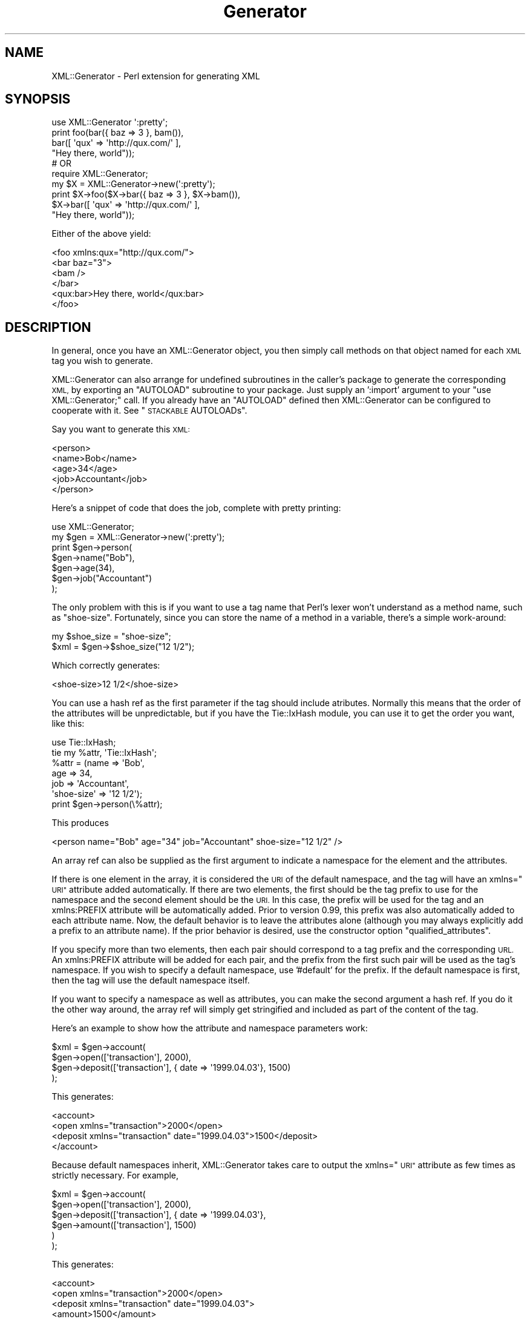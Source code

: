.\" Automatically generated by Pod::Man 4.14 (Pod::Simple 3.40)
.\"
.\" Standard preamble:
.\" ========================================================================
.de Sp \" Vertical space (when we can't use .PP)
.if t .sp .5v
.if n .sp
..
.de Vb \" Begin verbatim text
.ft CW
.nf
.ne \\$1
..
.de Ve \" End verbatim text
.ft R
.fi
..
.\" Set up some character translations and predefined strings.  \*(-- will
.\" give an unbreakable dash, \*(PI will give pi, \*(L" will give a left
.\" double quote, and \*(R" will give a right double quote.  \*(C+ will
.\" give a nicer C++.  Capital omega is used to do unbreakable dashes and
.\" therefore won't be available.  \*(C` and \*(C' expand to `' in nroff,
.\" nothing in troff, for use with C<>.
.tr \(*W-
.ds C+ C\v'-.1v'\h'-1p'\s-2+\h'-1p'+\s0\v'.1v'\h'-1p'
.ie n \{\
.    ds -- \(*W-
.    ds PI pi
.    if (\n(.H=4u)&(1m=24u) .ds -- \(*W\h'-12u'\(*W\h'-12u'-\" diablo 10 pitch
.    if (\n(.H=4u)&(1m=20u) .ds -- \(*W\h'-12u'\(*W\h'-8u'-\"  diablo 12 pitch
.    ds L" ""
.    ds R" ""
.    ds C` ""
.    ds C' ""
'br\}
.el\{\
.    ds -- \|\(em\|
.    ds PI \(*p
.    ds L" ``
.    ds R" ''
.    ds C`
.    ds C'
'br\}
.\"
.\" Escape single quotes in literal strings from groff's Unicode transform.
.ie \n(.g .ds Aq \(aq
.el       .ds Aq '
.\"
.\" If the F register is >0, we'll generate index entries on stderr for
.\" titles (.TH), headers (.SH), subsections (.SS), items (.Ip), and index
.\" entries marked with X<> in POD.  Of course, you'll have to process the
.\" output yourself in some meaningful fashion.
.\"
.\" Avoid warning from groff about undefined register 'F'.
.de IX
..
.nr rF 0
.if \n(.g .if rF .nr rF 1
.if (\n(rF:(\n(.g==0)) \{\
.    if \nF \{\
.        de IX
.        tm Index:\\$1\t\\n%\t"\\$2"
..
.        if !\nF==2 \{\
.            nr % 0
.            nr F 2
.        \}
.    \}
.\}
.rr rF
.\" ========================================================================
.\"
.IX Title "Generator 3pm"
.TH Generator 3pm "2011-07-15" "perl v5.32.1" "User Contributed Perl Documentation"
.\" For nroff, turn off justification.  Always turn off hyphenation; it makes
.\" way too many mistakes in technical documents.
.if n .ad l
.nh
.SH "NAME"
XML::Generator \- Perl extension for generating XML
.SH "SYNOPSIS"
.IX Header "SYNOPSIS"
.Vb 1
\&  use XML::Generator \*(Aq:pretty\*(Aq;
\&
\&  print foo(bar({ baz => 3 }, bam()),
\&            bar([ \*(Aqqux\*(Aq => \*(Aqhttp://qux.com/\*(Aq ],
\&                  "Hey there, world"));
\&
\&  # OR
\&
\&  require XML::Generator;
\&
\&  my $X = XML::Generator\->new(\*(Aq:pretty\*(Aq);
\&
\&  print $X\->foo($X\->bar({ baz => 3 }, $X\->bam()),
\&                $X\->bar([ \*(Aqqux\*(Aq => \*(Aqhttp://qux.com/\*(Aq ],
\&                          "Hey there, world"));
.Ve
.PP
Either of the above yield:
.PP
.Vb 6
\&   <foo xmlns:qux="http://qux.com/">
\&     <bar baz="3">
\&       <bam />
\&     </bar>
\&     <qux:bar>Hey there, world</qux:bar>
\&   </foo>
.Ve
.SH "DESCRIPTION"
.IX Header "DESCRIPTION"
In general, once you have an XML::Generator object, you then simply call
methods on that object named for each \s-1XML\s0 tag you wish to generate.
.PP
XML::Generator can also arrange for undefined subroutines in the caller's
package to generate the corresponding \s-1XML,\s0 by exporting an \f(CW\*(C`AUTOLOAD\*(C'\fR
subroutine to your package.  Just supply an ':import' argument to
your \f(CW\*(C`use XML::Generator;\*(C'\fR call.  If you already have an \f(CW\*(C`AUTOLOAD\*(C'\fR
defined then XML::Generator can be configured to cooperate with it.
See \*(L"\s-1STACKABLE\s0 AUTOLOADs\*(R".
.PP
Say you want to generate this \s-1XML:\s0
.PP
.Vb 5
\&   <person>
\&     <name>Bob</name>
\&     <age>34</age>
\&     <job>Accountant</job>
\&   </person>
.Ve
.PP
Here's a snippet of code that does the job, complete with pretty printing:
.PP
.Vb 7
\&   use XML::Generator;
\&   my $gen = XML::Generator\->new(\*(Aq:pretty\*(Aq);
\&   print $gen\->person(
\&            $gen\->name("Bob"),
\&            $gen\->age(34),
\&            $gen\->job("Accountant")
\&         );
.Ve
.PP
The only problem with this is if you want to use a tag name that
Perl's lexer won't understand as a method name, such as \*(L"shoe-size\*(R".
Fortunately, since you can store the name of a method in a variable,
there's a simple work-around:
.PP
.Vb 2
\&   my $shoe_size = "shoe\-size";
\&   $xml = $gen\->$shoe_size("12 1/2");
.Ve
.PP
Which correctly generates:
.PP
.Vb 1
\&   <shoe\-size>12 1/2</shoe\-size>
.Ve
.PP
You can use a hash ref as the first parameter if the tag should include
atributes.  Normally this means that the order of the attributes will be
unpredictable, but if you have the Tie::IxHash module, you can use it
to get the order you want, like this:
.PP
.Vb 2
\&  use Tie::IxHash;
\&  tie my %attr, \*(AqTie::IxHash\*(Aq;
\&
\&  %attr = (name => \*(AqBob\*(Aq, 
\&           age  => 34,
\&           job  => \*(AqAccountant\*(Aq,
\&    \*(Aqshoe\-size\*(Aq => \*(Aq12 1/2\*(Aq);
\&
\&  print $gen\->person(\e%attr);
.Ve
.PP
This produces
.PP
.Vb 1
\&  <person name="Bob" age="34" job="Accountant" shoe\-size="12 1/2" />
.Ve
.PP
An array ref can also be supplied as the first argument to indicate
a namespace for the element and the attributes.
.PP
If there is one element in the array, it is considered the \s-1URI\s0 of
the default namespace, and the tag will have an xmlns=\*(L"\s-1URI\*(R"\s0 attribute
added automatically.  If there are two elements, the first should be
the tag prefix to use for the namespace and the second element should
be the \s-1URI.\s0  In this case, the prefix will be used for the tag and an
xmlns:PREFIX attribute will be automatically added.  Prior to version
0.99, this prefix was also automatically added to each attribute name.
Now, the default behavior is to leave the attributes alone (although you
may always explicitly add a prefix to an attribute name).  If the prior
behavior is desired, use the constructor option \f(CW\*(C`qualified_attributes\*(C'\fR.
.PP
If you specify more than two elements, then each pair should correspond
to a tag prefix and the corresponding \s-1URL.\s0  An xmlns:PREFIX attribute
will be added for each pair, and the prefix from the first such pair
will be used as the tag's namespace.  If you wish to specify a default
namespace, use '#default' for the prefix.  If the default namespace is
first, then the tag will use the default namespace itself.
.PP
If you want to specify a namespace as well as attributes, you can make
the second argument a hash ref.  If you do it the other way around,
the array ref will simply get stringified and included as part of the
content of the tag.
.PP
Here's an example to show how the attribute and namespace parameters work:
.PP
.Vb 4
\&   $xml = $gen\->account(
\&            $gen\->open([\*(Aqtransaction\*(Aq], 2000),
\&            $gen\->deposit([\*(Aqtransaction\*(Aq], { date => \*(Aq1999.04.03\*(Aq}, 1500)
\&          );
.Ve
.PP
This generates:
.PP
.Vb 4
\&   <account>
\&     <open xmlns="transaction">2000</open>
\&     <deposit xmlns="transaction" date="1999.04.03">1500</deposit>
\&   </account>
.Ve
.PP
Because default namespaces inherit, XML::Generator takes care to output
the xmlns=\*(L"\s-1URI\*(R"\s0 attribute as few times as strictly necessary.  For example,
.PP
.Vb 6
\&   $xml = $gen\->account(
\&            $gen\->open([\*(Aqtransaction\*(Aq], 2000),
\&            $gen\->deposit([\*(Aqtransaction\*(Aq], { date => \*(Aq1999.04.03\*(Aq},
\&              $gen\->amount([\*(Aqtransaction\*(Aq], 1500)
\&            )
\&          );
.Ve
.PP
This generates:
.PP
.Vb 6
\&   <account>
\&     <open xmlns="transaction">2000</open>
\&     <deposit xmlns="transaction" date="1999.04.03">
\&       <amount>1500</amount>
\&     </deposit>
\&   </account>
.Ve
.PP
Notice how \f(CW\*(C`xmlns="transaction"\*(C'\fR was left out of the \f(CW\*(C`<amount\*(C'\fR> tag.
.PP
Here is an example that uses the two-argument form of the namespace:
.PP
.Vb 2
\&    $xml = $gen\->widget([\*(Aqwru\*(Aq => \*(Aqhttp://www.widgets\-r\-us.com/xml/\*(Aq],
\&                        {\*(Aqid\*(Aq  => 123}, $gen\->contents());
\&
\&    <wru:widget xmlns:wru="http://www.widgets\-r\-us.com/xml/" id="123">
\&      <contents />
\&    </wru:widget>
.Ve
.PP
Here is an example that uses multiple namespaces.  It generates the
first example from the \s-1RDF\s0 primer (<http://www.w3.org/TR/rdf\-primer/>).
.PP
.Vb 8
\&    my $contactNS = [contact => "http://www.w3.org/2000/10/swap/pim/contact#"];
\&    $xml = $gen\->xml(
\&             $gen\->RDF([ rdf     => "http://www.w3.org/1999/02/22\-rdf\-syntax\-ns#",
\&                         @$contactNS ],
\&                $gen\->Person($contactNS, { \*(Aqrdf:about\*(Aq => "http://www.w3.org/People/EM/contact#me" },
\&                  $gen\->fullName($contactNS, \*(AqEric Miller\*(Aq),
\&                  $gen\->mailbox($contactNS, {\*(Aqrdf:resource\*(Aq => "mailto:em@w3.org"}),
\&                  $gen\->personalTitle($contactNS, \*(AqDr.\*(Aq))));
\&
\&    <?xml version="1.0" standalone="yes"?>
\&    <rdf:RDF xmlns:rdf="http://www.w3.org/1999/02/22\-rdf\-syntax\-ns#"
\&             xmlns:contact="http://www.w3.org/2000/10/swap/pim/contact#">
\&      <contact:Person rdf:about="http://www.w3.org/People/EM/contact#me">
\&        <contact:fullName>Eric Miller</contact:fullName>
\&        <contact:mailbox rdf:resource="mailto:em@w3.org" />
\&        <contact:personalTitle>Dr.</contact:personalTitle> 
\&      </Person>
\&    </rdf:RDF>
.Ve
.SH "CONSTRUCTOR"
.IX Header "CONSTRUCTOR"
XML::Generator\->new(':option', ...);
.PP
XML::Generator\->new(option => 'value', ...);
.PP
(Both styles may be combined)
.PP
The following options are available:
.SS ":std, :standard"
.IX Subsection ":std, :standard"
Equivalent to
.PP
.Vb 2
\&        escape      => \*(Aqalways\*(Aq,
\&        conformance => \*(Aqstrict\*(Aq,
.Ve
.SS ":strict"
.IX Subsection ":strict"
Equivalent to
.PP
.Vb 1
\&        conformance => \*(Aqstrict\*(Aq,
.Ve
.SS ":pretty[=N]"
.IX Subsection ":pretty[=N]"
Equivalent to
.PP
.Vb 3
\&        escape      => \*(Aqalways\*(Aq,
\&        conformance => \*(Aqstrict\*(Aq,
\&        pretty      => N         # N defaults to 2
.Ve
.SS "namespace"
.IX Subsection "namespace"
This value of this option must be an array reference containing one or
two values.  If the array contains one value, it should be a \s-1URI\s0 and will
be the value of an 'xmlns' attribute in the top-level tag.  If there are
two or more elements, the first of each pair should be the namespace
tag prefix and the second the \s-1URI\s0 of the namespace.  This will enable
behavior similar to the namespace behavior in previous versions; the tag
prefix will be applied to each tag.  In addition, an xmlns:NAME=\*(L"\s-1URI\*(R"\s0
attribute will be added to the top-level tag.  Prior to version 0.99,
the tag prefix was also automatically added to each attribute name,
unless overridden with an explicit prefix.  Now, the attribute names are
left alone, but if the prior behavior is desired, use the constructor
option \f(CW\*(C`qualified_attributes\*(C'\fR.
.PP
The value of this option is used as the global default namespace.
For example,
.PP
.Vb 7
\&    my $html = XML::Generator\->new(
\&                 pretty    => 2,
\&                 namespace => [HTML => "http://www.w3.org/TR/REC\-html40"]);
\&    print $html\->html(
\&            $html\->body(
\&              $html\->font({ face => \*(AqArial\*(Aq },
\&                          "Hello, there")));
.Ve
.PP
would yield
.PP
.Vb 5
\&    <HTML:html xmlns:HTML="http://www.w3.org/TR/REC\-html40">
\&      <HTML:body>
\&        <HTML:font face="Arial">Hello, there</HTML:font>
\&      </HTML:body>
\&    </HTML:html>
.Ve
.PP
Here is the same example except without all the prefixes:
.PP
.Vb 7
\&    my $html = XML::Generator\->new(
\&                 pretty    => 2,
\&                 namespace => ["http://www.w3.org/TR/REC\-html40"]);
\&    print $html\->html(
\&            $html\->body(
\&              $html\->font({ \*(Aqface\*(Aq => \*(AqArial\*(Aq },
\&                            "Hello, there")));
.Ve
.PP
would yield
.PP
.Vb 5
\&   <html xmlns="http://www.w3.org/TR/REC\-html40">
\&     <body>
\&        <font face="Arial">Hello, there</font>
\&     </body>
\&   </html>
.Ve
.SS "qualifiedAttributes, qualified_attributes"
.IX Subsection "qualifiedAttributes, qualified_attributes"
Set this to a true value to emulate the attribute prefixing behavior of
XML::Generator prior to version 0.99.  Here is an example:
.PP
.Vb 4
\&    my $foo = XML::Generator\->new(
\&                namespace => [foo => "http://foo.com/"],
\&                qualifiedAttributes => 1);
\&    print $foo\->bar({baz => 3});
.Ve
.PP
yields
.PP
.Vb 1
\&    <foo:bar xmlns:foo="http://foo.com/" foo:baz="3" />
.Ve
.SS "escape"
.IX Subsection "escape"
The contents and the values of each attribute have any illegal \s-1XML\s0
characters escaped if this option is supplied.  If the value is 'always',
then &, < and > (and " within attribute values) will be converted into
the corresponding \s-1XML\s0 entity, although & will not be converted if it looks
like it could be part of a valid entity (but see below).  If the value is
\&'unescaped', then the escaping will be turned off character\-by\- character
if the character in question is preceded by a backslash, or for the
entire string if it is supplied as a scalar reference.  So, for example,
.PP
.Vb 1
\&        use XML::Generator escape => \*(Aqalways\*(Aq;
\&
\&        one(\*(Aq<\*(Aq);      # <one>&lt;</one>
\&        two(\*(Aq\e&\*(Aq);     # <two>\e&amp;</two>
\&        three(\e\*(Aq>\*(Aq);   # <three>&gt;</three> (scalar refs always allowed)
\&        four(\*(Aq&lt;\*(Aq);  # <four>&lt;</four> (looks like an entity)
\&        five(\*(Aq&#34;\*(Aq); # <five>&#34;</five> (looks like an entity)
.Ve
.PP
but
.PP
.Vb 1
\&        use XML::Generator escape => \*(Aqunescaped\*(Aq;
\&
\&        one(\*(Aq<\*(Aq);     # <one>&lt;</one>
\&        two(\*(Aq\e&\*(Aq);    # <two>&</two>
\&        three(\e\*(Aq>\*(Aq);  # <three>></three> (aiee!)
\&        four(\*(Aq&lt;\*(Aq); # <four>&amp;lt;</four> (no special case for entities)
.Ve
.PP
By default, high-bit data will be passed through unmodified, so that
\&\s-1UTF\-8\s0 data can be generated with pre-Unicode perls.  If you know that
your data is \s-1ASCII,\s0 use the value 'high\-bit' for the escape option
and bytes with the high bit set will be turned into numeric entities.
You can combine this functionality with the other escape options by
comma-separating the values:
.PP
.Vb 2
\&  my $a = XML::Generator\->new(escape => \*(Aqalways,high\-bit\*(Aq);
\&  print $a\->foo("<\e242>");
.Ve
.PP
yields
.PP
.Vb 1
\&  <foo>&lt;&#162;&gt;</foo>
.Ve
.PP
Because XML::Generator always uses double quotes ("") around attribute
values, it does not escape single quotes.  If you want single quotes
inside attribute values to be escaped, use the value 'apos' along with
\&'always' or 'unescaped' for the escape option.  For example:
.PP
.Vb 2
\&    my $gen = XML::Generator\->new(escape => \*(Aqalways,apos\*(Aq);
\&    print $gen\->foo({\*(Aqbar\*(Aq => "It\*(Aqs all good"});
\&
\&    <foo bar="It&apos;s all good" />
.Ve
.PP
If you actually want & to be converted to &amp; even if it looks like it
could be part of a valid entity, use the value 'even\-entities' along with
\&'always'.  Supplying 'even\-entities' to the 'unescaped' option is meaningless
as entities are already escaped with that option.
.SS "pretty"
.IX Subsection "pretty"
To have nice pretty printing of the output \s-1XML\s0 (great for config files
that you might also want to edit by hand), supply an integer for the
number of spaces per level of indenting, eg.
.PP
.Vb 3
\&   my $gen = XML::Generator\->new(pretty => 2);
\&   print $gen\->foo($gen\->bar(\*(Aqbaz\*(Aq),
\&                   $gen\->qux({ tricky => \*(Aqno\*(Aq}, \*(Aqquux\*(Aq));
.Ve
.PP
would yield
.PP
.Vb 4
\&   <foo>
\&     <bar>baz</bar>
\&     <qux tricky="no">quux</qux>
\&   </foo>
.Ve
.PP
You may also supply a non-numeric string as the argument to 'pretty', in
which case the indents will consist of repetitions of that string.  So if
you want tabbed indents, you would use:
.PP
.Vb 1
\&     my $gen = XML::Generator\->new(pretty => "\et");
.Ve
.PP
Pretty printing does not apply to \s-1CDATA\s0 sections or Processing Instructions.
.SS "conformance"
.IX Subsection "conformance"
If the value of this option is 'strict', a number of syntactic
checks are performed to ensure that generated \s-1XML\s0 conforms to the
formal \s-1XML\s0 specification.  In addition, since entity names beginning
with 'xml' are reserved by the W3C, inclusion of this option enables
several special tag names: xmlpi, xmlcmnt, xmldecl, xmldtd, xmlcdata,
and xml to allow generation of processing instructions, comments, \s-1XML\s0
declarations, \s-1DTD\s0's, character data sections and \*(L"final\*(R" \s-1XML\s0 documents,
respectively.
.PP
Invalid characters (http://www.w3.org/TR/xml11/#charsets) will be filtered
out.  To disable this behavior, supply the 'filter_invalid_chars' option with
the value 0.
.PP
See \*(L"\s-1XML CONFORMANCE\*(R"\s0 and \*(L"\s-1SPECIAL TAGS\*(R"\s0 for more information.
.SS "filterInvalidChars, filter_invalid_chars"
.IX Subsection "filterInvalidChars, filter_invalid_chars"
Set this to a 1 to enable filtering of invalid characters, or to 0 to disable
the filtering.  See http://www.w3.org/TR/xml11/#charsets for the set of valid
characters.
.SS "allowedXMLTags, allowed_xml_tags"
.IX Subsection "allowedXMLTags, allowed_xml_tags"
If you have specified 'conformance' => 'strict' but need to use tags
that start with 'xml', you can supply a reference to an array containing
those tags and they will be accepted without error.  It is not an error
to supply this option if 'conformance' => 'strict' is not supplied,
but it will have no effect.
.SS "empty"
.IX Subsection "empty"
There are 5 possible values for this option:
.PP
.Vb 5
\&   self    \-  create empty tags as <tag />  (default)
\&   compact \-  create empty tags as <tag/>
\&   close   \-  close empty tags as <tag></tag>
\&   ignore  \-  don\*(Aqt do anything (non\-compliant!)
\&   args    \-  use count of arguments to decide between <x /> and <x></x>
.Ve
.PP
Many web browsers like the 'self' form, but any one of the forms besides
\&'ignore' is acceptable under the \s-1XML\s0 standard.
.PP
\&'ignore' is intended for subclasses that deal with \s-1HTML\s0 and other
\&\s-1SGML\s0 subsets which allow atomic tags.  It is an error to specify both
\&'conformance' => 'strict' and 'empty' => 'ignore'.
.PP
\&'args' will produce <x /> if there are no arguments at all, or if there
is just a single undef argument, and <x></x> otherwise.
.SS "version"
.IX Subsection "version"
Sets the default \s-1XML\s0 version for use in \s-1XML\s0 declarations.
See \*(L"xmldecl\*(R" below.
.SS "encoding"
.IX Subsection "encoding"
Sets the default encoding for use in \s-1XML\s0 declarations.
.SS "dtd"
.IX Subsection "dtd"
Specify the dtd.  The value should be an array reference with three
values; the type, the name and the uri.
.SH "IMPORT ARGUMENTS"
.IX Header "IMPORT ARGUMENTS"
use XML::Generator ':option';
.PP
use XML::Generator option => 'value';
.PP
(Both styles may be combined)
.SS ":import"
.IX Subsection ":import"
Cause \f(CW\*(C`use XML::Generator;\*(C'\fR to export an \f(CW\*(C`AUTOLOAD\*(C'\fR to your package that
makes undefined subroutines generate \s-1XML\s0 tags corresponding to their name.
Note that if you already have an \f(CW\*(C`AUTOLOAD\*(C'\fR defined, it will be overwritten.
.SS ":stacked"
.IX Subsection ":stacked"
Implies :import, but if there is already an \f(CW\*(C`AUTOLOAD\*(C'\fR defined, the
overriding \f(CW\*(C`AUTOLOAD\*(C'\fR will still give it a chance to run.  See \*(L"\s-1STACKED\s0
AUTOLOADs\*(R".
.SS "\s-1ANYTHING ELSE\s0"
.IX Subsection "ANYTHING ELSE"
If you supply any other options, :import is implied and the XML::Generator
object that is created to generate tags will be constructed with those options.
.SH "XML CONFORMANCE"
.IX Header "XML CONFORMANCE"
When the 'conformance' => 'strict' option is supplied, a number of
syntactic checks are enabled.  All entity and attribute names are
checked to conform to the \s-1XML\s0 specification, which states that they must
begin with either an alphabetic character or an underscore and may then
consist of any number of alphanumerics, underscores, periods or hyphens.
Alphabetic and alphanumeric are interpreted according to the current
locale if 'use locale' is in effect and according to the Unicode standard
for Perl versions >= 5.6.  Furthermore, entity or attribute names are not
allowed to begin with 'xml' (in any case), although a number of special
tags beginning with 'xml' are allowed (see \*(L"\s-1SPECIAL TAGS\*(R"\s0). Note
that you can also supply an explicit list of allowed tags with the
\&'allowed_xml_tags' option.
.PP
Also, the filter_invalid_chars option is automatically set to 1 unless it
is explicitly set to 0.
.SH "SPECIAL TAGS"
.IX Header "SPECIAL TAGS"
The following special tags are available when running under strict
conformance (otherwise they don't act special):
.SS "xmlpi"
.IX Subsection "xmlpi"
Processing instruction; first argument is target, remaining arguments
are attribute, value pairs.  Attribute names are syntax checked, values
are escaped.
.SS "xmlcmnt"
.IX Subsection "xmlcmnt"
Comment.  Arguments are concatenated and placed inside <!\-\- ... \-\->
comment delimiters.  Any occurences of '\-\-' in the concatenated arguments
are converted to '&#45;&#45;'
.SS "xmldecl(@args)"
.IX Subsection "xmldecl(@args)"
Declaration.  This can be used to specify the version, encoding, and
other XML-related declarations (i.e., anything inside the <?xml?> tag).
\&\f(CW@args\fR can be used to control what is output, as keyword-value pairs.
.PP
By default, the version is set to the value specified in the constructor,
or to 1.0 if it was not specified.  This can be overridden by providing a
\&'version' key in \f(CW@args\fR.  If you do not want the version at all, explicitly
provide undef as the value in \f(CW@args\fR.
.PP
By default, the encoding is set to the value specified in the constructor;
if no value was specified, the encoding will be left out altogether.
Provide an 'encoding' key in \f(CW@args\fR to override this.
.PP
If a dtd was set in the constructor, the standalone attribute of the
declaration will be set to 'no' and the doctype declaration will be
appended to the \s-1XML\s0 declartion, otherwise the standalone attribute will
be set to 'yes'.  This can be overridden by providing a 'standalone'
key in \f(CW@args\fR.  If you do not want the standalone attribute to show up,
explicitly provide undef as the value.
.SS "xmldtd"
.IX Subsection "xmldtd"
\&\s-1DTD\s0 <!DOCTYPE> tag creation. The format of this method is different from
others. Since \s-1DTD\s0's are global and cannot contain namespace information,
the first argument should be a reference to an array; the elements are
concatenated together to form the \s-1DTD:\s0
.PP
.Vb 1
\&   print $xml\->xmldtd([ \*(Aqhtml\*(Aq, \*(AqPUBLIC\*(Aq, $xhtml_w3c, $xhtml_dtd ])
.Ve
.PP
This would produce the following declaration:
.PP
.Vb 2
\&   <!DOCTYPE html PUBLIC "\-//W3C//DTD XHTML 1.0 Transitional//EN"
\&        "DTD/xhtml1\-transitional.dtd">
.Ve
.PP
Assuming that \f(CW$xhtml_w3c\fR and \f(CW$xhtml_dtd\fR had the correct values.
.PP
Note that you can also specify a \s-1DTD\s0 on creation using the \fBnew()\fR method's
dtd option.
.SS "xmlcdata"
.IX Subsection "xmlcdata"
Character data section; arguments are concatenated and placed inside
<![CDATA[ ... ]]> character data section delimiters.  Any occurences of
\&']]>' in the concatenated arguments are converted to ']]&gt;'.
.SS "xml"
.IX Subsection "xml"
\&\*(L"Final\*(R" \s-1XML\s0 document.  Must be called with one and exactly one
XML::Generator\-produced \s-1XML\s0 document.  Any combination of
XML::Generator\-produced \s-1XML\s0 comments or processing instructions may
also be supplied as arguments.  Prepends an \s-1XML\s0 declaration, and
re-blesses the argument into a \*(L"final\*(R" class that can't be embedded.
.SH "CREATING A SUBCLASS"
.IX Header "CREATING A SUBCLASS"
For a simpler way to implement subclass-like behavior, see \*(L"\s-1STACKABLE\s0
AUTOLOADs\*(R".
.PP
At times, you may find it desireable to subclass XML::Generator. For
example, you might want to provide a more application-specific interface
to the \s-1XML\s0 generation routines provided. Perhaps you have a custom
database application and would really like to say:
.PP
.Vb 2
\&   my $dbxml = new XML::Generator::MyDatabaseApp;
\&   print $dbxml\->xml($dbxml\->custom_tag_handler(@data));
.Ve
.PP
Here, \fBcustom_tag_handler()\fR may be a method that builds a recursive \s-1XML\s0
structure based on the contents of \f(CW@data\fR. In fact, it may even be named
for a tag you want generated, such as \fBauthors()\fR, whose behavior changes
based on the contents (perhaps creating recursive definitions in the
case of multiple elements).
.PP
Creating a subclass of XML::Generator is actually relatively
straightforward, there are just three things you have to remember:
.PP
.Vb 1
\&   1. All of the useful utilities are in XML::Generator::util.
\&
\&   2. To construct a tag you simply have to call SUPER::tagname,
\&      where "tagname" is the name of your tag.
\&
\&   3. You must fully\-qualify the methods in XML::Generator::util.
.Ve
.PP
So, let's assume that we want to provide a custom \s-1HTML\s0 \fBtable()\fR method:
.PP
.Vb 2
\&   package XML::Generator::CustomHTML;
\&   use base \*(AqXML::Generator\*(Aq;
\&
\&   sub table {
\&       my $self = shift;
\&       
\&       # parse our args to get namespace and attribute info
\&       my($namespace, $attr, @content) =
\&          $self\->XML::Generator::util::parse_args(@_)
\&
\&       # check for strict conformance
\&       if ( $self\->XML::Generator::util::config(\*(Aqconformance\*(Aq) eq \*(Aqstrict\*(Aq ) {
\&          # ... special checks ...
\&       }
\&
\&       # ... special formatting magic happens ...
\&
\&       # construct our custom tags
\&       return $self\->SUPER::table($attr, $self\->tr($self\->td(@content)));
\&   }
.Ve
.PP
That's pretty much all there is to it. We have to explicitly call
\&\fBSUPER::table()\fR since we're inside the class's \fBtable()\fR method. The others
can simply be called directly, assuming that we don't have a \fBtr()\fR in the
current package.
.PP
If you want to explicitly create a specific tag by name, or just want a
faster approach than \s-1AUTOLOAD\s0 provides, you can use the \fBtag()\fR method
directly. So, we could replace that last line above with:
.PP
.Vb 2
\&       # construct our custom tags 
\&       return $self\->XML::Generator::util::tag(\*(Aqtable\*(Aq, $attr, ...);
.Ve
.PP
Here, we must explicitly call \fBtag()\fR with the tag name itself as its first
argument so it knows what to generate. These are the methods that you might
find useful:
.IP "\fBXML::Generator::util::parse_args()\fR" 4
.IX Item "XML::Generator::util::parse_args()"
This parses the argument list and returns the namespace (arrayref), attributes
(hashref), and remaining content (array), in that order.
.IP "\fBXML::Generator::util::tag()\fR" 4
.IX Item "XML::Generator::util::tag()"
This does the work of generating the appropriate tag. The first argument must
be the name of the tag to generate.
.IP "\fBXML::Generator::util::config()\fR" 4
.IX Item "XML::Generator::util::config()"
This retrieves options as set via the \fBnew()\fR method.
.IP "\fBXML::Generator::util::escape()\fR" 4
.IX Item "XML::Generator::util::escape()"
This escapes any illegal \s-1XML\s0 characters.
.PP
Remember that all of these methods must be fully-qualified with the
XML::Generator::util package name. This is because \s-1AUTOLOAD\s0 is used by 
the main XML::Generator package to create tags. Simply calling \fBparse_args()\fR
will result in a set of \s-1XML\s0 tags called <parse_args>.
.PP
Finally, remember that since you are subclassing XML::Generator, you do
not need to provide your own \fBnew()\fR method. The one from XML::Generator
is designed to allow you to properly subclass it.
.SH "STACKABLE AUTOLOADs"
.IX Header "STACKABLE AUTOLOADs"
As a simpler alternative to traditional subclassing, the \f(CW\*(C`AUTOLOAD\*(C'\fR
that \f(CW\*(C`use XML::Generator;\*(C'\fR exports can be configured to work with a
pre-defined \f(CW\*(C`AUTOLOAD\*(C'\fR with the ':stacked' option.  Simply ensure that
your \f(CW\*(C`AUTOLOAD\*(C'\fR is defined before \f(CW\*(C`use XML::Generator \*(Aq:stacked\*(Aq;\*(C'\fR
executes.  The \f(CW\*(C`AUTOLOAD\*(C'\fR will get a chance to run first; the subroutine
name will be in your \f(CW$AUTOLOAD\fR as normal.  Return an empty list to let
the default XML::Generator \f(CW\*(C`AUTOLOAD\*(C'\fR run or any other value to abort it.
This value will be returned as the result of the original method call.
.PP
If there is no \f(CW\*(C`import\*(C'\fR defined, XML::Generator will create one.
All that this \f(CW\*(C`import\*(C'\fR does is export \s-1AUTOLOAD,\s0 but that lets your
package be used as if it were a subclass of XML::Generator.
.PP
An example will help:
.PP
.Vb 1
\&        package MyGenerator;
\&
\&        my %entities = ( copy => \*(Aq&copy;\*(Aq,
\&                         nbsp => \*(Aq&nbsp;\*(Aq, ... );
\&
\&        sub AUTOLOAD {
\&          my($tag) = our $AUTOLOAD =~ /.*::(.*)/;
\&
\&          return $entities{$tag} if defined $entities{$tag};
\&          return;
\&        }
\&
\&        use XML::Generator qw(:pretty :stacked);
.Ve
.PP
This lets someone do:
.PP
.Vb 1
\&        use MyGenerator;
\&
\&        print html(head(title("My Title", copy())));
.Ve
.PP
Producing:
.PP
.Vb 5
\&        <html>
\&          <head>
\&            <title>My Title&copy;</title>
\&          </head>
\&        </html>
.Ve
.SH "AUTHORS"
.IX Header "AUTHORS"
.IP "Benjamin Holzman <bholzman@earthlink.net>" 4
.IX Item "Benjamin Holzman <bholzman@earthlink.net>"
Original author and maintainer
.IP "Bron Gondwana <perlcode@brong.net>" 4
.IX Item "Bron Gondwana <perlcode@brong.net>"
First modular version
.IP "Nathan Wiger <nate@nateware.com>" 4
.IX Item "Nathan Wiger <nate@nateware.com>"
Modular rewrite to enable subclassing
.SH "SEE ALSO"
.IX Header "SEE ALSO"
.IP "The XML::Writer module" 4
.IX Item "The XML::Writer module"
http://search.cpan.org/search?mode=module&query=XML::Writer
